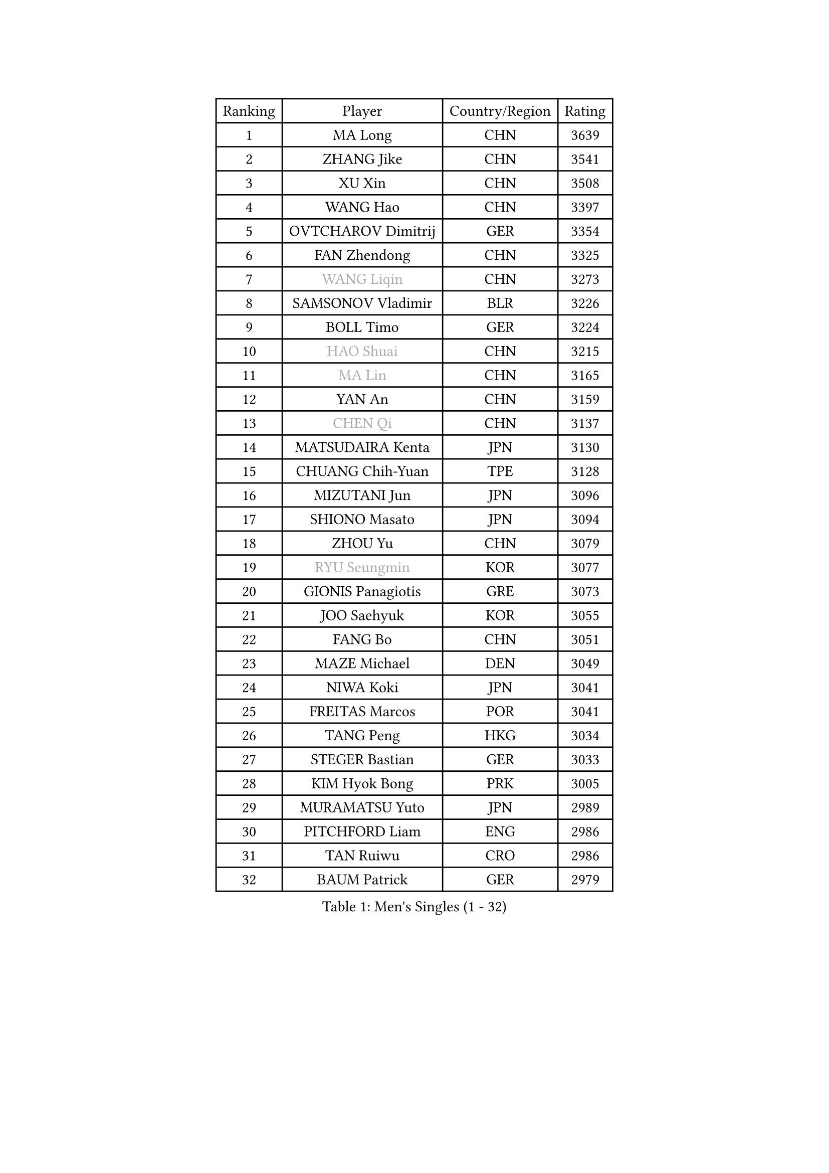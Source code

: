 
#set text(font: ("Courier New", "NSimSun"))
#figure(
  caption: "Men's Singles (1 - 32)",
    table(
      columns: 4,
      [Ranking], [Player], [Country/Region], [Rating],
      [1], [MA Long], [CHN], [3639],
      [2], [ZHANG Jike], [CHN], [3541],
      [3], [XU Xin], [CHN], [3508],
      [4], [WANG Hao], [CHN], [3397],
      [5], [OVTCHAROV Dimitrij], [GER], [3354],
      [6], [FAN Zhendong], [CHN], [3325],
      [7], [#text(gray, "WANG Liqin")], [CHN], [3273],
      [8], [SAMSONOV Vladimir], [BLR], [3226],
      [9], [BOLL Timo], [GER], [3224],
      [10], [#text(gray, "HAO Shuai")], [CHN], [3215],
      [11], [#text(gray, "MA Lin")], [CHN], [3165],
      [12], [YAN An], [CHN], [3159],
      [13], [#text(gray, "CHEN Qi")], [CHN], [3137],
      [14], [MATSUDAIRA Kenta], [JPN], [3130],
      [15], [CHUANG Chih-Yuan], [TPE], [3128],
      [16], [MIZUTANI Jun], [JPN], [3096],
      [17], [SHIONO Masato], [JPN], [3094],
      [18], [ZHOU Yu], [CHN], [3079],
      [19], [#text(gray, "RYU Seungmin")], [KOR], [3077],
      [20], [GIONIS Panagiotis], [GRE], [3073],
      [21], [JOO Saehyuk], [KOR], [3055],
      [22], [FANG Bo], [CHN], [3051],
      [23], [MAZE Michael], [DEN], [3049],
      [24], [NIWA Koki], [JPN], [3041],
      [25], [FREITAS Marcos], [POR], [3041],
      [26], [TANG Peng], [HKG], [3034],
      [27], [STEGER Bastian], [GER], [3033],
      [28], [KIM Hyok Bong], [PRK], [3005],
      [29], [MURAMATSU Yuto], [JPN], [2989],
      [30], [PITCHFORD Liam], [ENG], [2986],
      [31], [TAN Ruiwu], [CRO], [2986],
      [32], [BAUM Patrick], [GER], [2979],
    )
  )#pagebreak()

#set text(font: ("Courier New", "NSimSun"))
#figure(
  caption: "Men's Singles (33 - 64)",
    table(
      columns: 4,
      [Ranking], [Player], [Country/Region], [Rating],
      [33], [ZHAN Jian], [SGP], [2975],
      [34], [GAO Ning], [SGP], [2974],
      [35], [CRISAN Adrian], [ROU], [2962],
      [36], [LIU Yi], [CHN], [2955],
      [37], [YOSHIDA Kaii], [JPN], [2954],
      [38], [JEOUNG Youngsik], [KOR], [2953],
      [39], [KIM Minseok], [KOR], [2941],
      [40], [TOKIC Bojan], [SLO], [2940],
      [41], [GACINA Andrej], [CRO], [2934],
      [42], [LEE Jungwoo], [KOR], [2928],
      [43], [SHIBAEV Alexander], [RUS], [2924],
      [44], [FEGERL Stefan], [AUT], [2916],
      [45], [SUSS Christian], [GER], [2910],
      [46], [CHAN Kazuhiro], [JPN], [2902],
      [47], [OH Sangeun], [KOR], [2897],
      [48], [APOLONIA Tiago], [POR], [2891],
      [49], [SMIRNOV Alexey], [RUS], [2889],
      [50], [CHEN Chien-An], [TPE], [2886],
      [51], [KISHIKAWA Seiya], [JPN], [2885],
      [52], [LI Ahmet], [TUR], [2880],
      [53], [LIN Gaoyuan], [CHN], [2879],
      [54], [FILUS Ruwen], [GER], [2878],
      [55], [LIANG Jingkun], [CHN], [2875],
      [56], [KIM Junghoon], [KOR], [2873],
      [57], [HE Zhiwen], [ESP], [2866],
      [58], [WANG Eugene], [CAN], [2865],
      [59], [LEUNG Chu Yan], [HKG], [2861],
      [60], [SALIFOU Abdel-Kader], [FRA], [2861],
      [61], [YANG Zi], [SGP], [2856],
      [62], [LEE Sang Su], [KOR], [2856],
      [63], [KREANGA Kalinikos], [GRE], [2854],
      [64], [WANG Zengyi], [POL], [2852],
    )
  )#pagebreak()

#set text(font: ("Courier New", "NSimSun"))
#figure(
  caption: "Men's Singles (65 - 96)",
    table(
      columns: 4,
      [Ranking], [Player], [Country/Region], [Rating],
      [65], [CHO Eonrae], [KOR], [2852],
      [66], [FRANZISKA Patrick], [GER], [2847],
      [67], [GARDOS Robert], [AUT], [2837],
      [68], [SKACHKOV Kirill], [RUS], [2836],
      [69], [OYA Hidetoshi], [JPN], [2833],
      [70], [PROKOPCOV Dmitrij], [CZE], [2827],
      [71], [ACHANTA Sharath Kamal], [IND], [2826],
      [72], [LIVENTSOV Alexey], [RUS], [2822],
      [73], [ALAMIYAN Noshad], [IRI], [2822],
      [74], [PERSSON Jorgen], [SWE], [2816],
      [75], [PLATONOV Pavel], [BLR], [2815],
      [76], [MATSUDAIRA Kenji], [JPN], [2798],
      [77], [TAKAKIWA Taku], [JPN], [2794],
      [78], [ROBINOT Quentin], [FRA], [2794],
      [79], [MACHADO Carlos], [ESP], [2785],
      [80], [SCHLAGER Werner], [AUT], [2785],
      [81], [#text(gray, "SVENSSON Robert")], [SWE], [2782],
      [82], [SHANG Kun], [CHN], [2779],
      [83], [WANG Yang], [SVK], [2778],
      [84], [JEONG Sangeun], [KOR], [2777],
      [85], [KARLSSON Kristian], [SWE], [2776],
      [86], [AKERSTROM Fabian], [SWE], [2776],
      [87], [VANG Bora], [TUR], [2773],
      [88], [MONTEIRO Joao], [POR], [2773],
      [89], [ASSAR Omar], [EGY], [2770],
      [90], [KONECNY Tomas], [CZE], [2770],
      [91], [PAK Sin Hyok], [PRK], [2770],
      [92], [MENGEL Steffen], [GER], [2768],
      [93], [LUNDQVIST Jens], [SWE], [2767],
      [94], [KOLAREK Tomislav], [CRO], [2766],
      [95], [GERELL Par], [SWE], [2765],
      [96], [ELOI Damien], [FRA], [2760],
    )
  )#pagebreak()

#set text(font: ("Courier New", "NSimSun"))
#figure(
  caption: "Men's Singles (97 - 128)",
    table(
      columns: 4,
      [Ranking], [Player], [Country/Region], [Rating],
      [97], [CHEN Weixing], [AUT], [2760],
      [98], [LI Hu], [SGP], [2759],
      [99], [BOBOCICA Mihai], [ITA], [2759],
      [100], [PAPAGEORGIOU Konstantinos], [GRE], [2755],
      [101], [GOLOVANOV Stanislav], [BUL], [2755],
      [102], [#text(gray, "YIN Hang")], [CHN], [2754],
      [103], [KOU Lei], [UKR], [2754],
      [104], [MORIZONO Masataka], [JPN], [2752],
      [105], [WONG Chun Ting], [HKG], [2752],
      [106], [GAUZY Simon], [FRA], [2751],
      [107], [HOU Yingchao], [CHN], [2750],
      [108], [KEINATH Thomas], [SVK], [2750],
      [109], [GORAK Daniel], [POL], [2749],
      [110], [JIANG Tianyi], [HKG], [2748],
      [111], [YOSHIMURA Maharu], [JPN], [2747],
      [112], [LIN Ju], [DOM], [2746],
      [113], [KIM Donghyun], [KOR], [2742],
      [114], [JAKAB Janos], [HUN], [2741],
      [115], [SIRUCEK Pavel], [CZE], [2741],
      [116], [HABESOHN Daniel], [AUT], [2740],
      [117], [LEBESSON Emmanuel], [FRA], [2739],
      [118], [UEDA Jin], [JPN], [2736],
      [119], [TSUBOI Gustavo], [BRA], [2736],
      [120], [KARAKASEVIC Aleksandar], [SRB], [2736],
      [121], [SEO Hyundeok], [KOR], [2735],
      [122], [TOSIC Roko], [CRO], [2731],
      [123], [CHIANG Hung-Chieh], [TPE], [2729],
      [124], [KOSOWSKI Jakub], [POL], [2723],
      [125], [MATSUMOTO Cazuo], [BRA], [2722],
      [126], [MACHI Asuka], [JPN], [2721],
      [127], [PISTEJ Lubomir], [SVK], [2720],
      [128], [CHTCHETININE Evgueni], [BLR], [2715],
    )
  )